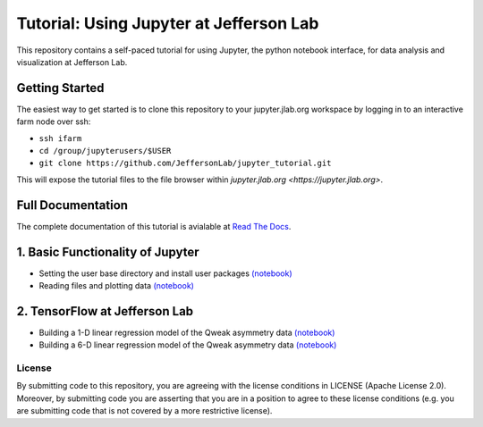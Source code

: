 Tutorial: Using Jupyter at Jefferson Lab
========================================

|Binder| |Documentation Status|

This repository contains a self-paced tutorial for using Jupyter, the
python notebook interface, for data analysis and visualization at
Jefferson Lab.

Getting Started
---------------

The easiest way to get started is to clone this repository to your
jupyter.jlab.org workspace by logging in to an interactive farm node
over ssh:

- ``ssh ifarm``
- ``cd /group/jupyterusers/$USER``
- ``git clone https://github.com/JeffersonLab/jupyter_tutorial.git``

This will expose the tutorial files to the file browser within
`jupyter.jlab.org <https://jupyter.jlab.org>`.

Full Documentation
------------------

The complete documentation of this tutorial is avialable at
`Read The Docs <http://jupyter-tutorial-at-jefferson-lab.readthedocs.io/en/latest/>`_.

1. Basic Functionality of Jupyter
---------------------------------

-  Setting the user base directory and install user packages
   `(notebook) <1_Basics/setting-python-path.ipynb>`__
-  Reading files and plotting data
   `(notebook) <1_Basics/read-root-files.ipynb>`__

2. TensorFlow at Jefferson Lab
------------------------------

-  Building a 1-D linear regression model of the Qweak asymmetry data
   `(notebook) <2_TensorFlow/tensorflow-linear-regression-qweak-asymmetries-1dim.ipynb>`__
-  Building a 6-D linear regression model of the Qweak asymmetry data
   `(notebook) <2_TensorFlow/tensorflow-linear-regression-qweak-asymmetries-6dim.ipynb>`__

License
~~~~~~~

By submitting code to this repository, you are agreeing with the license
conditions in LICENSE (Apache License 2.0). Moreover, by submitting code
you are asserting that you are in a position to agree to these license
conditions (e.g. you are submitting code that is not covered by a more
restrictive license).

.. |Binder| image:: https://mybinder.org/badge.svg
   :target: https://mybinder.org/v2/gh/JeffersonLab/jupyter_tutorial/master
.. |Documentation Status| image:: https://readthedocs.org/projects/jupyter-tutorial-at-jefferson-lab/badge/?version=latest
   :target: http://jupyter-tutorial-at-jefferson-lab.readthedocs.io/en/latest/?badge=latest
